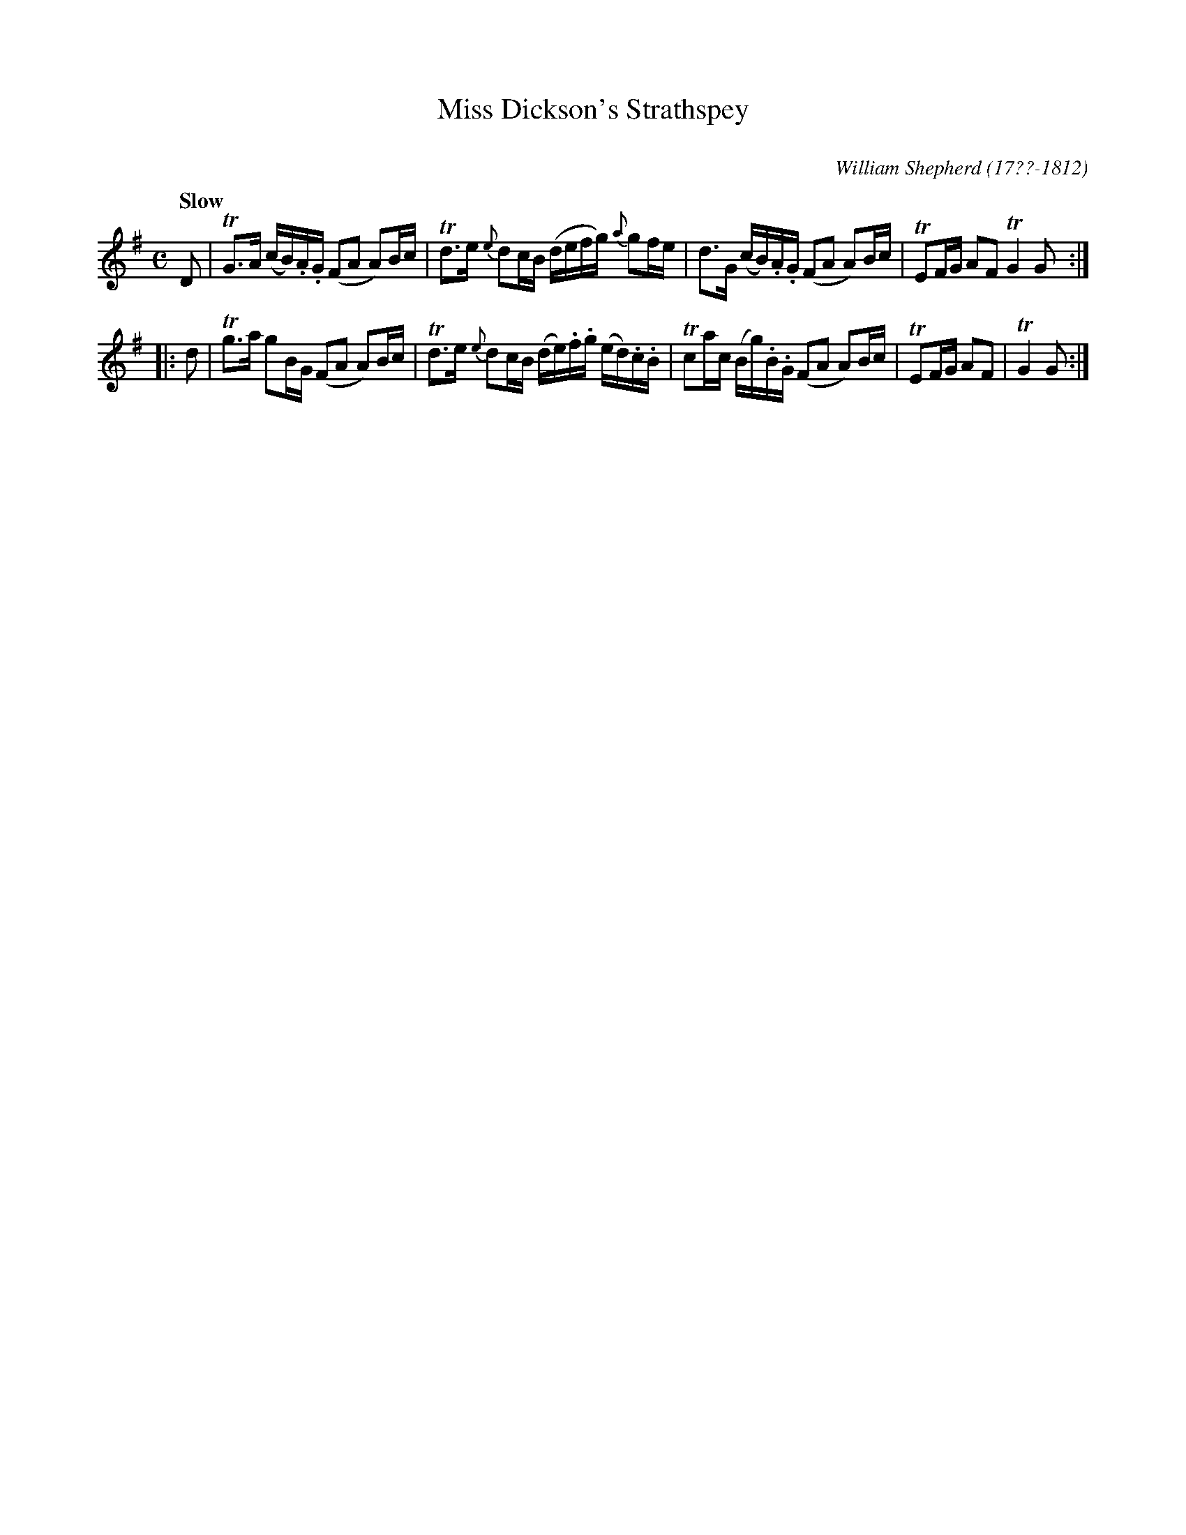 X: 13
T: Miss Dickson's Strathspey
C: 
R: strathspey
Q: "Slow"
B: William Shepherd "1st Collection" 1793 p.1 #3
F: http://imslp.org/wiki/File:PMLP73094-Shepherd_Collections_HMT.pdf
C: William Shepherd (17??-1812)
Z: 2012 John Chambers <jc:trillian.mit.edu>
M: C
L: 1/16
K: G
D2 |\
TG3A (cB).A.G (F2A2 A2)Bc | Td3e {e}d2cB (defg) {a}g2fe |\
d3G (cB).A.G (F2A2 A2)Bc | TE2FG A2F2 TG4 G2 :|
|: d2 |\
Tg3a g2BG (F2A2 A2)Bc | Td3e {e}d2cB (de).f.g (ed).c.B |\
Tc2ac (Bg).B.G (F2A2 A2)Bc | TE2FG A2F2 | TG4 G2 :|
